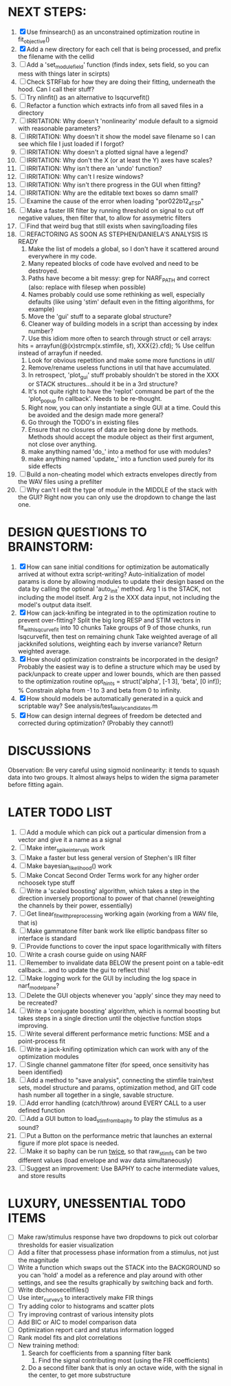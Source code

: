* NEXT STEPS:
  1. [X] Use fminsearch() as an unconstrained optimization routine in fit_objective()
  2. [X] Add a new directory for each cell that is being processed, and prefix the filename with the cellid
  3. [ ] Add a 'set_module_field' function (finds index, sets field, so you can mess with things later in scirpts)
  4. [ ] Check STRFlab for how they are doing their fitting, underneath the hood. Can I call their stuff?
  5. [ ] Try nlinfit() as an alternative to lsqcurvefit()
  6. [ ] Refactor a function which extracts info from all saved files in a directory
  7. [ ] IRRITATION: Why doesn't 'nonlinearity' module default to a sigmoid with reasonable parameters?
  8. [ ] IRRITATION: Why doesn't it show the model save filename so I can see which file I just loaded if I forgot?
  9. [ ] IRRITATION: Why doesn't a plotted signal have a legend?
  10. [ ] IRRITATION: Why don't the X (or at least the Y) axes have scales?
  11. [ ] IRRITATION: Why isn't there an 'undo' function?
  12. [ ] IRRITATION: Why can't I resize windows?
  13. [ ] IRRITATION: Why isn't there progress in the GUI when fitting?
  14. [ ] IRRITATION: Why are the editable text boxes so damn small?
  15. [ ] Examine the cause of the error when loading "por022b12_a_TSP"
  16. [ ] Make a faster IIR filter by running threshold  on signal to cut off negative values, then filter that, to allow for assymetric filters
  17. [ ] Find that weird bug that still exists when saving/loading files
  18. [ ] REFACTORING AS SOON AS STEPHEN/DANIELA'S ANALYSIS IS READY
          1) Make the list of models a global, so I don't have it scattered around everywhere in my code.
          2) Many repeated blocks of code have evolved and need to be destroyed.
          3) Paths have become a bit messy: grep for NARF_PATH and correct (also: replace with filesep when possible)
          4) Names probably could use some rethinking as well, especially defaults (like using 'stim' default even in the fitting algorithms, for example)
          5) Move the 'gui' stuff to a separate global structure?
          6) Cleaner way of building models in a script than accessing by index number?
          7) Use this idiom more often to search through struct or cell arrays:
	     hits = arrayfun(@(x)strcmp(x.stimfile, sf), XXX{2}.cfd);   % Use cellfun instead of arrayfun if needed.
          8) Look for obvious repetition and make some more functions in util/
          9) Remove/rename useless functions in util that have accumulated.
          10) In retrospect, 'plot_gui' stuff probably shouldn't be stored in the XXX or STACK structures...should it be in a 3rd structure?
          11) It's not quite right to have the 'replot' command be part of the the 'plot_popup fn callback'. Needs to be re-thought.
          12) Right now, you can only instantiate a single GUI at a time. Could this be avoided and the design made more general?
          13) Go through the TODO's in existing files
          14) Ensure that no closures of data are being done by methods. Methods should accept the module object as their first argument, not close over anything.
          15) make anything named 'do_' into a method for use with modules?
          16) make anything named 'update_' into a function used purely for its side effects
  19. [ ] Build a non-cheating model which extracts envelopes directly from the WAV files using a prefilter
  20. [ ] Why can't I edit the type of module in the MIDDLE of the stack with the GUI? Right now you can only use the dropdown to change the last one.
  
* DESIGN QUESTIONS TO BRAINSTORM:
  1. [X] How can sane initial conditions for optimization be automatically arrived at without extra script-writing?
	 Auto-initialization of model params is done by allowing modules to update their design based on the data by calling the optional 'auto_init' method.
	 Arg 1 is the STACK, not including the model itself. 
	 Arg 2 is the XXX data input, not including the model's output data itself. 
  2. [X] How can jack-knifing be integrated in to the optimization routine to prevent over-fitting?
	 Split the big long RESP and STIM vectors in fit_with_lsqcurvefit into 10 chunks
	 Take groups of 9 of those chunks, run lsqcurvefit, then test on remaining chunk
	 Take weighted average of all jackknifed solutions, weighting each by inverse variance?
	 Return weighted average.
  3. [X] How should optimization constraints be incorporated in the design?
	 Probably the easiest way is to define a structure which may be used by pack/unpack to create upper and lower bounds, which are then passed to the optimization routine
	 opt_hints = struct('alpha', [-1 3], 'beta', [0 inf]); % Constrain alpha from -1 to 3 and beta from 0 to infinity. 
  4. [X] How should models be automatically generated in a quick and scriptable way?
	 See analysis/test_likely_candidates.m
  5. [X] How can design internal degrees of freedom be detected and corrected during optimization?
	 (Probably they cannot!)
	  
* DISCUSSIONS
  Observation: Be very careful using sigmoid nonlinearity: it tends to squash data into two groups. It almost always helps to widen the sigma parameter before fitting again.

* LATER TODO LIST
  1. [ ] Add a module which can pick out a particular dimension from a vector and give it a name as a signal
  2. [ ] Make inter_spike_intervals work
  3. [ ] Make a faster but less general version of Stephen's IIR filter
  4. [ ] Make bayesian_likelihood() work
  5. [ ] Make Concat Second Order Terms work for any higher order nchoosek type stuff
  6. [ ] Write a 'scaled boosting' algorithm, which takes a step in the direction inversely proportional to power of that channel (reweighting the channels by their power, essentially)
  7. [ ] Get linear_fit_with_preprocessing working again (working from a WAV file, that is)
  8. [ ] Make gammatone filter bank work like elliptic bandpass filter so interface is standard
  9. [ ] Provide functions to cover the input space logarithmically with filters
  10. [ ] Write a crash course guide on using NARF
  11. [ ] Remember to invalidate data BELOW the present point on a table-edit callback... and to update the gui to reflect this!
  12. [ ] Make logging work for the GUI by including the log space in narf_modelpane?
  13. [ ] Delete the GUI objects whenever you 'apply' since they may need to be recreated?
  14. [ ] Write a 'conjugate boosting' algorithm, which is normal boosting but takes steps in a single direction until the objective function stops improving.
  15. [ ] Write several different performance metric functions: MSE and a point-process fit
  16. [ ] Write a jack-knifing optimization which can work with any of the optimization modules 
  17. [ ] Single channel gammatone filter (for speed, once sensitivity has been identified)
  18. [ ] Add a method to "save analysis", connecting the stimfile train/test sets, model structure and params, optimization method, and GIT code hash number all together in a single, savable structure.
  19. [ ] Add error handling (catch/throw) around EVERY CALL to a user defined function
  20. [ ] Add a GUI button to load_stim_from_baphy to play the stimulus as a sound?
  21. [ ] Put a Button on the performance metric that launches an external figure if more plot space is needed.
  22. [ ] Make it so baphy can be run _twice_, so that raw_stim_fs can be two different values (load envelope and wav data simultaneously)
  23. [ ] Suggest an improvement: Use BAPHY to cache intermediate values, and store results
	  
* LUXURY, UNESSENTIAL TODO ITEMS 
  - [ ] Make raw/stimulus response have two dropdowns to pick out colorbar thresholds for easier visualization
  - [ ] Add a filter that processess phase information from a stimulus, not just the magnitude
  - [ ] Write a function which swaps out the STACK into the BACKGROUND so you can 'hold' a model as a reference and play around with other settings, and see the results graphically by switching back and forth.
  - [ ] Write dbchoosecellfiles()
  - [ ] Use inter_curve_v3 to interactively make FIR things
  - [ ] Try adding color to histograms and scatter plots
  - [ ] Try improving contrast of various intensity plots
  - [ ] Add BIC or AIC to model comparison data
  - [ ] Optimization report card and status information logged
  - [ ] Rank model fits and plot correlations
  - [ ] New training method:
	1. Search for coefficients from a spanning filter bank
        2. Find the signal contributing most (using the FIR coefficients)
	3. Do a second filter bank that is only an octave wide, with the signal in the center, to get more substructure
	   

